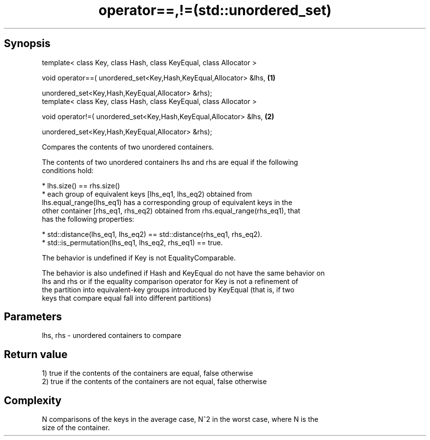 .TH operator==,!=(std::unordered_set) 3 "Apr 19 2014" "1.0.0" "C++ Standard Libary"
.SH Synopsis
   template< class Key, class Hash, class KeyEqual, class Allocator >

   void operator==( unordered_set<Key,Hash,KeyEqual,Allocator> &lhs,  \fB(1)\fP

   unordered_set<Key,Hash,KeyEqual,Allocator> &rhs);
   template< class Key, class Hash, class KeyEqual, class Allocator >

   void operator!=( unordered_set<Key,Hash,KeyEqual,Allocator> &lhs,  \fB(2)\fP

   unordered_set<Key,Hash,KeyEqual,Allocator> &rhs);

   Compares the contents of two unordered containers.

   The contents of two unordered containers lhs and rhs are equal if the following
   conditions hold:

     * lhs.size() == rhs.size()
     * each group of equivalent keys [lhs_eq1, lhs_eq2) obtained from
       lhs.equal_range(lhs_eq1) has a corresponding group of equivalent keys in the
       other container [rhs_eq1, rhs_eq2) obtained from rhs.equal_range(rhs_eq1), that
       has the following properties:

     * std::distance(lhs_eq1, lhs_eq2) == std::distance(rhs_eq1, rhs_eq2).
     * std::is_permutation(lhs_eq1, lhs_eq2, rhs_eq1) == true.

   The behavior is undefined if Key is not EqualityComparable.

   The behavior is also undefined if Hash and KeyEqual do not have the same behavior on
   lhs and rhs or if the equality comparison operator for Key is not a refinement of
   the partition into equivalent-key groups introduced by KeyEqual (that is, if two
   keys that compare equal fall into different partitions)

.SH Parameters

   lhs, rhs - unordered containers to compare

.SH Return value

   1) true if the contents of the containers are equal, false otherwise
   2) true if the contents of the containers are not equal, false otherwise

.SH Complexity

   N comparisons of the keys in the average case, N^2 in the worst case, where N is the
   size of the container.
